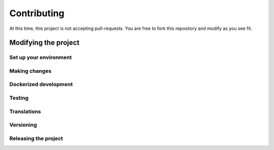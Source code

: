 ************
Contributing
************

At this time, this project is not accepting pull-requests. You are free to fork
this repository and modify as you see fit.

Modifying the project
---------------------

Set up your environment
=======================

Making changes
==============

Dockerized development
======================

Testing
=======

Translations
============

Versioning
==========

Releasing the project
=====================
